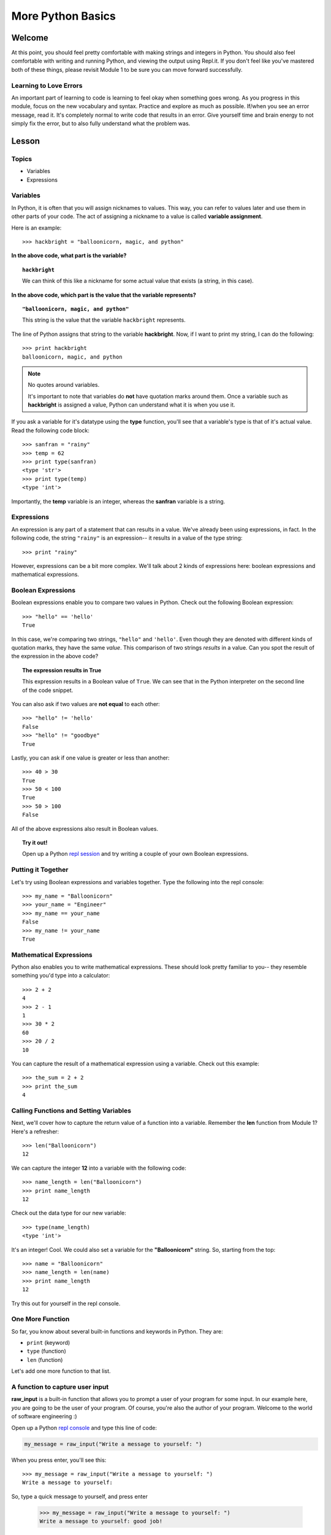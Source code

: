 ==================
More Python Basics
==================

Welcome
=======

At this point, you should feel pretty comfortable with making strings and
integers in Python. You should also feel comfortable with writing and running
Python, and viewing the output using Repl.it. If you don't feel like you've
mastered both of these things, please revisit Module 1 to be sure you can move
forward successfully.

Learning to Love Errors
-----------------------

An important part of learning to code is learning to feel okay when something
goes wrong. As you progress in this module, focus on the new vocabulary and
syntax. Practice and explore as much as possible. If/when you see an error
message, read it. It's completely normal to write code that results in an error.
Give yourself time and brain energy to not simply fix the error, but to also
fully understand what the problem was.

Lesson
======

Topics
------

- Variables

- Expressions

Variables
---------

In Python, it is often that you will assign nicknames to values. This way, you
can refer to values later and use them in other parts of your code. The act
of assigning a nickname to a value is called **variable assignment**.

Here is an example::

  >>> hackbright = "balloonicorn, magic, and python"

**In the above code, what part is the variable?**

.. topic:: ``hackbright``
  :class: hover-reveal

  We can think of this like a nickname for some actual value that exists (a
  string, in this case).

**In the above code, which part is the value that the variable represents?**

.. topic:: ``"balloonicorn, magic, and python"``
  :class: hover-reveal

  This string is the value that the variable ``hackbright`` represents.


The line of Python assigns that string to the variable **hackbright**. Now, if
I want to print my string, I can do the following::

  >>> print hackbright
  balloonicorn, magic, and python

.. note:: No quotes around variables.

  It's important to note that variables do **not** have quotation marks around
  them. Once a variable such as **hackbright** is assigned a value, Python can
  understand what it is when you use it.

If you ask a variable for it's datatype using the **type** function, you'll see
that a variable's type is that of it's actual value. Read the following code
block::

  >>> sanfran = "rainy"
  >>> temp = 62
  >>> print type(sanfran)
  <type 'str'>
  >>> print type(temp)
  <type 'int'>

Importantly, the **temp** variable is an integer, whereas the **sanfran** variable
is a string.

Expressions
-----------

An expression is any part of a statement that can results in a value. We've
already been using expressions, in fact. In the following code, the string
``"rainy"`` is an expression-- it results in a value of the type string::

  >>> print "rainy"

However, expressions can be a bit more complex. We'll talk about 2 kinds of
expressions here: boolean expressions and mathematical expressions.

Boolean Expressions
-------------------

Boolean expressions enable you to compare two values in Python. Check out the
following Boolean expression::

  >>> "hello" == 'hello'
  True

In this case, we're comparing two strings, ``"hello"`` and ``'hello'``. Even
though they are denoted with different kinds of quotation marks, they have the
same *value*. This comparison of two strings *results* in a value. Can you spot
the result of the expression in the above code?

.. topic:: **The expression results in True**
  :class: hover-reveal

  This expression results in a Boolean value of ``True``. We can see that
  in the Python interpreter on the second line of the code snippet.

You can also ask if two values are **not equal** to each other::

  >>> "hello" != 'hello'
  False
  >>> "hello" != "goodbye"
  True

Lastly, you can ask if one value is greater or less than another::

  >>> 40 > 30
  True
  >>> 50 < 100
  True
  >>> 50 > 100
  False

All of the above expressions also result in Boolean values.

.. topic:: Try it out!

  Open up a Python `repl session
  <https://repl.it/languages/python>`_ and try writing a couple of your own Boolean
  expressions.

Putting it Together
-------------------

Let's try using Boolean expressions and variables together. Type the following
into the repl console::

  >>> my_name = "Balloonicorn"
  >>> your_name = "Engineer"
  >>> my_name == your_name
  False
  >>> my_name != your_name
  True

Mathematical Expressions
------------------------

Python also enables you to write mathematical expressions. These should look
pretty familiar to you-- they resemble something you'd type into a calculator::

  >>> 2 + 2
  4
  >>> 2 - 1
  1
  >>> 30 * 2
  60
  >>> 20 / 2
  10

You can capture the result of a mathematical expression using a variable. Check
out this example::

  >>> the_sum = 2 + 2
  >>> print the_sum
  4

Calling Functions and Setting Variables
---------------------------------------

Next, we'll cover how to capture the return value of a function into
a variable. Remember the **len** function from Module 1? Here's a refresher::

  >>> len("Balloonicorn")
  12

We can capture the integer **12** into a variable with the following code::

  >>> name_length = len("Balloonicorn")
  >>> print name_length
  12

Check out the data type for our new variable::

  >>> type(name_length)
  <type 'int'>

It's an integer! Cool. We could also set a variable for the **"Balloonicorn"**
string. So, starting from the top::

  >>> name = "Balloonicorn"
  >>> name_length = len(name)
  >>> print name_length
  12

Try this out for yourself in the repl console.

One More Function
-----------------

So far, you know about several built-in functions and keywords in Python. They
are:

- ``print`` (keyword)
- ``type`` (function)
- ``len`` (function)


Let's add one more function to that list.

A function to capture user input
--------------------------------

**raw_input** is a built-in function that allows you to prompt a user of your
program for some input. In our example here, *you* are going to be the user of
your program. Of course, you're also the author of your program. Welcome to the
world of software engineering :)

Open up a Python `repl console
<https://repl.it/languages/python>`_ and type this line of code:

.. code-block:: python

  my_message = raw_input("Write a message to yourself: ")

When you press enter, you'll see this::

  >>> my_message = raw_input("Write a message to yourself: ")
  Write a message to yourself:

So, type a quick message to yourself, and press enter

  >>> my_message = raw_input("Write a message to yourself: ")
  Write a message to yourself: good job!

Then, print the variable called **my_message**::

  >>> print my_message
  good job!

The value of the **my_message** variable is the thing you typed in! Pretty cool.
Notably, the string that you passed into the **raw_input** function
(``Write a messahe to yourself:``) is what gets printed right before the user
starts typing. You can think of it like a prompt for the user's input.


Practice Section
================

Directions
----------

Login to your Repl.it account and start a new repl `here
<https://repl.it/languages/python>`_.

Complete the practice problems below in this repl console. If you'd like to
work through the practice in several sittings and save your work in between,
make sure you are logged in to Repl.it consistently saving your work.

1) Make a variable with the name **a** and set the value to **"Hello, world."**
2) Make a variable with the name **message** and set the value to
   **"Howdy, folks!"**
3) Make a variable with the name **my_num** and set the value to **406**.
4) Make a variable with the name **i** and set the value to **40**.
5) Print the variable called **a**.
6) Print the variable called **message**.
7) Print the variable called **my_num**.
8) Print the variable called **i**.
9) Write an expression that evaluates the equality of the integer **9** to the
   integer **10**.
10) Write an expression that evaluates the equality of the string **Hello**
    to string **"hello"**.
11) Write an expression that evaluates to the sum of the variable **i** and the
    variable **my_num**.
12) Write an expression that evaluates to the difference of the variable
    **my_num** and the variable **i**.
13) Let's say you have four friends: Larry, Gina, Erika, and Buster. Make 4
    variables-- one for each friend. The name of each variable is up to you,
    but the value should be a string which is the name of each friend. Once
    you make the 4 variables, print them all on the same line, separated by
    spaces.
14) Capture the return value of the following code to a variable called
    **length_of_balloonicorn**.

    .. code-block:: python

      len("balloonicorn")

15) Capture the return value of the following code to a variable called
    **are_names_equal**.

    .. code-block:: python

      "Balloonicorn" == "baLLOONicorn"


Debugging
=========

Directions
----------

As a programmer, debugging is a fact of life. There are times you write code
that Python doesn't understand. In these cases, Python will display an error
message. The more familiar you are with Python's many error messages, the faster
you'll be at debugging code. But there's good news: Python's error messages are
incredibly descriptive and helpful in figuring out what the problem is.

In the following problems, you'll find code that is invalid or not allowed in
some way. Read the code, and see if you can predict what is wrong. When you're
ready, hover over the solution area to reveal the error message that Python
shows, along with an explanation of what is going wrong.


1) What's wrong with this code?
::

  >>> "Hello" = a

.. topic:: **Variable name must be on the left side of equals sign**
  :class: hover-reveal

  In order to successfully set a variable in Python, the name of the variable
  must appear on the left-hand side of the equals sign. The thing on the right
  is the actual **value** of the variable (a string, integer, Boolean, etc.)

  The error message is a little odd for this one, but Python is essentially
  that you're trying to use a "literal" string as a variable name, which is
  not allowed. Thus, this code results in a **SyntaxError**-- Python can parse
  the text in a meaningful way.

  ::

    >>> "Hello" = a
      File "<stdin>", line 1
    SyntaxError: can't assign to literal

2) What's wrong with this code?
::

  >>> 887 = my_num

.. topic:: **Variable name must be on the left side of equals sign**
  :class: hover-reveal

  The problem with this code is the same as the previous problem. Although
  the variable we're trying to create is **my_num**, and the value is an
  integer rather than a string, the same rules apply. So, here's the error
  message::

    >>> 887 = my_num
      File "<stdin>", line 1
    SyntaxError: can't assign to literal

  The correct way to create this variable is as follows::

    >>> my_num = 887


External Resources
==================

Videos
------

`Hackbright Video on Python Variables and Data Types <https://player.vimeo.com/video/141490569>`_

Articles/Documentation
----------------------

- Official Python documentation for `data types <https://docs.python.org/2/library/datatypes.html>`_

- `Programiz resource <https://www.programiz.com/python-programming/variables-datatypes>`_ on Python datatypes


Final Assignment
================

Create a `new repl session
<https://repl.it/languages/python>`_ and name it **module_2_printing.py**.

Create 4 variables called **family_member1**, **family_member2**,
**family_member3**, and **family_member4**. Set their values equal to strings
containing the names of 4 of your family members. Then, call the **len**
function on each of your family member variables, capturing the return value
of the call to **len** in a new variable each time.

At this point, you should have created **8** variables.

Next, print each of the names, followed by their lengths, using the variables
to write your print statements. Here is a sample output for the repl that you
will write.

Lastly, prompt the user of the program for a new family member to add. After they
enter the person they want to add, print a message congratulating them on
adding a new family member, and then print the length of the new family member
string as well (similar to the others).

The output for your code should look something like this:


.. parsed-literal::
  :class: console

  Dillon
  6
  Angela
  6
  Kelsey
  6
  Luke
  4
  Enter the name of a new family member:

And then the person running the file can type something...


.. parsed-literal::
  :class: console

  Dillon
  6
  Angela
  6
  Kelsey
  6
  Luke
  4
  Enter the name of a new family member: Saul

And when they press enter, you see the rest of the output.


.. parsed-literal::
  :class: console

  Dillon
  6
  Angela
  6
  Kelsey
  6
  Luke
  4
  Enter the name of a new family member: Saul
  Great, so you added Saul
  4
